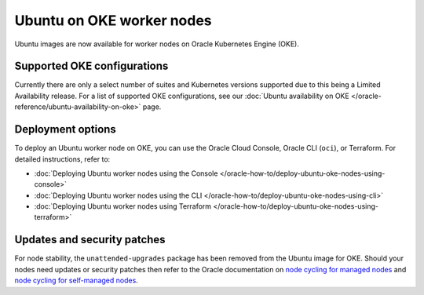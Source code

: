 Ubuntu on OKE worker nodes
==========================

Ubuntu images are now available for worker nodes on Oracle Kubernetes Engine (OKE). 


Supported OKE configurations
----------------------------

Currently there are only a select number of suites and Kubernetes versions supported due to this being a Limited Availability release. For a list of supported OKE configurations, see our :doc:`Ubuntu availability on OKE </oracle-reference/ubuntu-availability-on-oke>` page.


Deployment options
------------------

To deploy an Ubuntu worker node on OKE, you can use the Oracle Cloud Console, Oracle CLI (``oci``), or Terraform. For detailed instructions, refer to:

- :doc:`Deploying Ubuntu worker nodes using the Console </oracle-how-to/deploy-ubuntu-oke-nodes-using-console>`
- :doc:`Deploying Ubuntu worker nodes using the CLI </oracle-how-to/deploy-ubuntu-oke-nodes-using-cli>`
- :doc:`Deploying Ubuntu worker nodes using Terraform </oracle-how-to/deploy-ubuntu-oke-nodes-using-terraform>`


Updates and security patches
----------------------------

For node stability, the ``unattended-upgrades`` package has been removed from the Ubuntu image for OKE. Should your nodes need updates or security patches then refer to the Oracle documentation on `node cycling for managed nodes`_ and `node cycling for self-managed nodes`_.


.. _`node cycling for managed nodes`: https://docs.oracle.com/en-us/iaas/Content/ContEng/Tasks/contengupgradingk8sworkernode.htm
.. _`node cycling for self-managed nodes`: https://docs.oracle.com/en-us/iaas/Content/ContEng/Tasks/contengupgradingselfmanagednodes.htm#contengupgradingselfmanagednodes